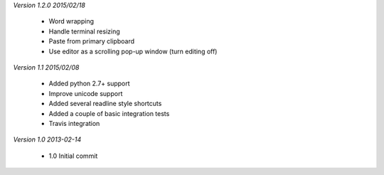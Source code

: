 *Version 1.2.0 2015/02/18*

 - Word wrapping
 - Handle terminal resizing
 - Paste from primary clipboard
 - Use editor as a scrolling pop-up window (turn editing off)

*Version 1.1 2015/02/08*

 - Added python 2.7+ support
 - Improve unicode support
 - Added several readline style shortcuts
 - Added a couple of basic integration tests
 - Travis integration

*Version 1.0 2013-02-14*
 
 - 1.0 Initial commit

